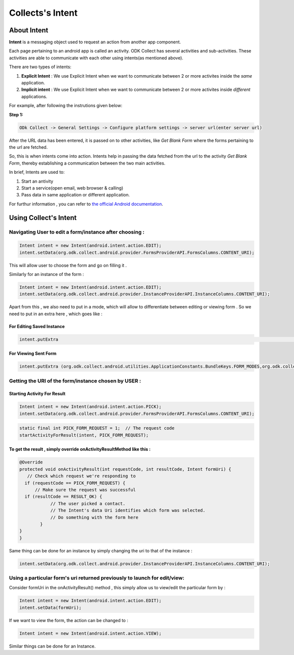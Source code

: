 Collects's Intent
==================

About Intent
-------------

**Intent** is a messaging object used to request an action from another app component.

Each page pertaining to an android app is called an activity. ODK Collect has several activities and sub-activities. These activities are able to communicate with each other using intents(as mentioned above).

There are two types of intents:

1. **Explicit Intent** : We use Explicit Intent when we want to communicate between 2 or more activites inside the *same* application.

2. **Implicit intent** : We use Explicit Intent when we want to communicate between 2 or more activites inside *different* applications.

For example, after following the instrutions given below:

**Step 1:**

.. code-block:: rst

	ODk Collect -> General Settings -> Configure platform settings -> server url(enter server url)

After the URL data has been entered, it is passed on to other activities, like *Get Blank Form* where the forms pertaining to the url are fetched.

So, this is when intents come into action. Intents help in passing the data fetched from the url to the activity *Get Blank Form*, thereby establishing a communication between the two main activities.

In brief, Intents are used to:

1. Start an antivity

2. Start a service(open email, web browser & calling)

3. Pass data in same application or different application.

For furthur information , you can refer to `the official Android documentation <https://developer.android.com/reference/android/content/Intent.html>`_.

Using Collect's Intent
----------------------

Navigating User to edit a form/instance after choosing :
~~~~~~~~~~~~~~~~~~~~~~~~~~~~~~~~~~~~~~~~~~~~~~~~~~~~~~~~

.. code-block:: java
	
	Intent intent = new Intent(android.intent.action.EDIT);
	intent.setData(org.odk.collect.android.provider.FormsProviderAPI.FormsColumns.CONTENT_URI);

This will allow user to choose the form and go on filling it .

Similarly for an instance of the form : 

.. code-block:: java

	Intent intent = new Intent(android.intent.action.EDIT);
	intent.setData(org.odk.collect.android.provider.InstanceProviderAPI.InstanceColumns.CONTENT_URI);

Apart from this , we also need to put in a mode, which will allow to differentiate between editing or viewing form . So we need to put in an extra here , which goes like :

For Editing Saved Instance
""""""""""""""""""""""""""

.. code-block:: java

	intent.putExtra												    (org.odk.collect.android.utilities.ApplicationConstants.BundleKeys.FORM_MODES,org.odk.collect.android.utilities.ApplicationConstants.FormModes.EDIT_SAVED);


For Viewing Sent Form
"""""""""""""""""""""

.. code-block:: java

	intent.putExtra	(org.odk.collect.android.utilities.ApplicationConstants.BundleKeys.FORM_MODES,org.odk.collect.android.utilities.ApplicationConstants.FormModes.VIEW_SENT);


Getting the URI of the form/instance chosen by USER :
~~~~~~~~~~~~~~~~~~~~~~~~~~~~~~~~~~~~~~~~~~~~~~~~~~~~~

Starting Activity For Result
"""""""""""""""""""""""""""" 

.. code-block:: java

	Intent intent = new Intent(android.intent.action.PICK);
	intent.setData(org.odk.collect.android.provider.FormsProviderAPI.FormsColumns.CONTENT_URI);

.. code-block:: java

	static final int PICK_FORM_REQUEST = 1;  // The request code
	startActivityForResult(intent, PICK_FORM_REQUEST);

To get the result , simply override onActivityResultMethod like this :
""""""""""""""""""""""""""""""""""""""""""""""""""""""""""""""""""""""

.. code-block:: java

	@Override
	protected void onActivityResult(int requestCode, int resultCode, Intent formUri) {
 	   // Check which request we're responding to
  	  if (requestCode == PICK_FORM_REQUEST) {
  	      // Make sure the request was successful
      	  if (resultCode == RESULT_OK) {
        	    // The user picked a contact.
        	    // The Intent's data Uri identifies which form was selected.
        	    // Do something with the form here
        	}
    	}	
	}


Same thing can be done for an instance by simply changing the uri to that of the instance :

.. code-block:: java

	intent.setData(org.odk.collect.android.provider.InstanceProviderAPI.InstanceColumns.CONTENT_URI);

Using a particular form's uri returned previously to launch for edit/view:
~~~~~~~~~~~~~~~~~~~~~~~~~~~~~~~~~~~~~~~~~~~~~~~~~~~~~~~~~~~~~~~~~~~~~~~~~~~


Consider formUri in the onActivityResult() method , this simply allow us to view/edit the particular form by :

.. code-block:: java

	Intent intent = new Intent(android.intent.action.EDIT);
	intent.setData(formUri);

If we want to view the form, the action can be changed to :

.. code-block:: java

	Intent intent = new Intent(android.intent.action.VIEW);

Similar things can be done for an Instance.

